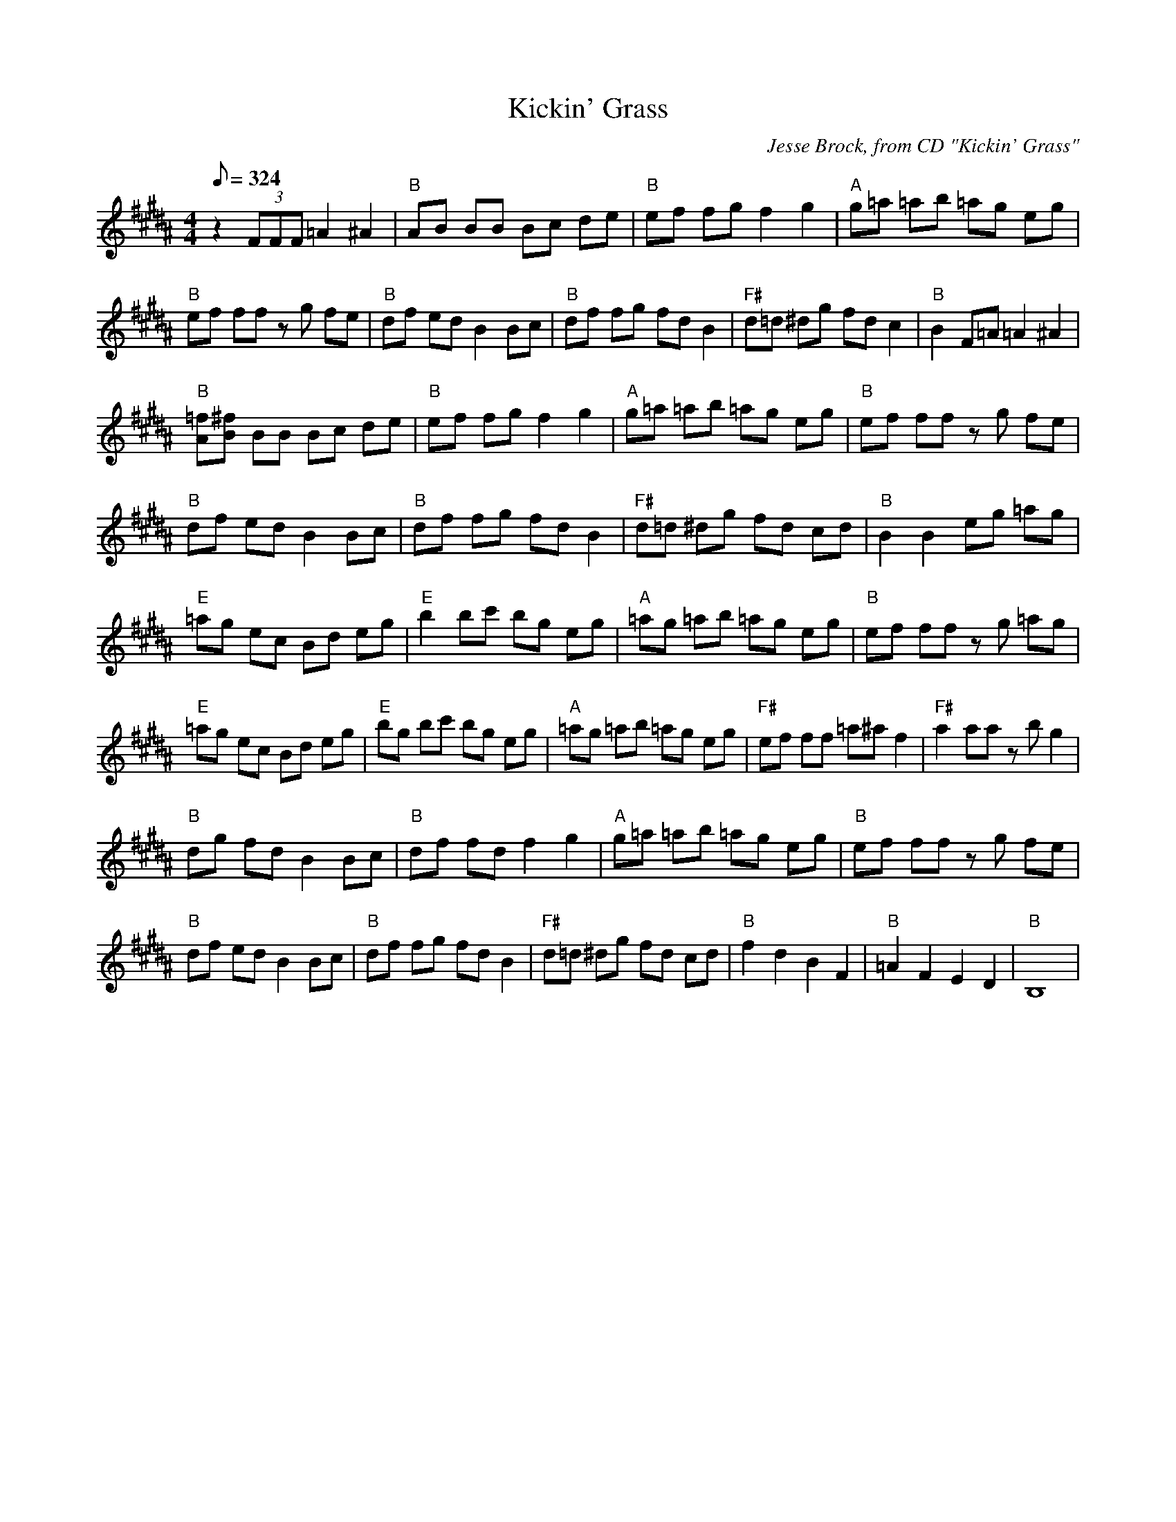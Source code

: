 X:14
T: Kickin' Grass
C: Jesse Brock, from CD "Kickin' Grass"
S: MandoZine TablEdit Archives
Z: TablEdited by John Strong for MandoZine
Z: ABC file with chords by Wendy Anthony
L: 1/8
Q: 324
M: 4/4
K: B
z2 (3FFF =A2 ^A2 |"B" AB BB Bc de |"B" ef fg f2 g2 |"A" g=a =ab =ag eg |
"B" ef ff zg fe |"B" df ed B2 Bc |"B" df fg fd B2 |"F#" d=d ^dg fd c2 |"B" B2 F=A =A2 ^A2 |
"B" [=fA][^fB] BB Bc de |"B" ef fg f2 g2 |"A" g=a =ab =ag eg |"B" ef ff zg fe |
"B" df ed B2 Bc |"B" df fg fd B2 |"F#" d=d ^dg fd cd |"B" B2 B2 eg =ag |
"E" =ag ec Bd eg |"E" b2 bc' bg eg |"A" =ag =ab =ag eg |"B" ef ff zg =ag |
"E" =ag ec Bd eg |"E" bg bc' bg eg |"A" =ag =ab =ag eg |"F#" ef ff =a^a f2 |"F#" a2 aa zb g2 |
"B" dg fd B2 Bc |"B" df fd f2 g2 |"A" g=a =ab =ag eg |"B" ef ff zg fe |
"B" df ed B2 Bc |"B" df fg fd B2 |"F#" d=d ^dg fd cd |"B" f2 d2 B2 F2 |"B" =A2 F2 E2 D2 |"B" B,8 |
